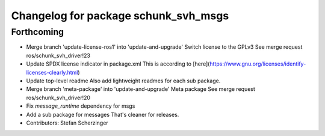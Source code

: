 ^^^^^^^^^^^^^^^^^^^^^^^^^^^^^^^^^^^^^
Changelog for package schunk_svh_msgs
^^^^^^^^^^^^^^^^^^^^^^^^^^^^^^^^^^^^^

Forthcoming
-----------
* Merge branch 'update-license-ros1' into 'update-and-upgrade'
  Switch license to the GPLv3
  See merge request ros/schunk_svh_driver!23
* Update SPDX license indicator in package.xml
  This is according to
  [here](https://www.gnu.org/licenses/identify-licenses-clearly.html)
* Update top-level readme
  Also add lightweight readmes for each sub package.
* Merge branch 'meta-package' into 'update-and-upgrade'
  Meta package
  See merge request ros/schunk_svh_driver!20
* Fix `message_runtime` dependency for msgs
* Add a sub package for messages
  That's cleaner for releases.
* Contributors: Stefan Scherzinger
